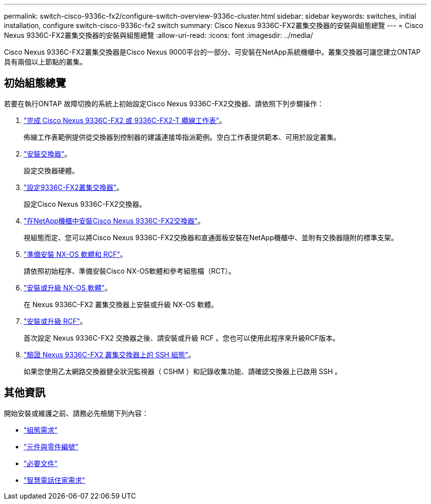 ---
permalink: switch-cisco-9336c-fx2/configure-switch-overview-9336c-cluster.html 
sidebar: sidebar 
keywords: switches, initial installation, configure switch-cisco-9336c-fx2 switch 
summary: Cisco Nexus 9336C-FX2叢集交換器的安裝與組態總覽 
---
= Cisco Nexus 9336C-FX2叢集交換器的安裝與組態總覽
:allow-uri-read: 
:icons: font
:imagesdir: ../media/


[role="lead"]
Cisco Nexus 9336C-FX2叢集交換器是Cisco Nexus 9000平台的一部分、可安裝在NetApp系統機櫃中。叢集交換器可讓您建立ONTAP 具有兩個以上節點的叢集。



== 初始組態總覽

若要在執行ONTAP 故障切換的系統上初始設定Cisco Nexus 9336C-FX2交換器、請依照下列步驟操作：

. link:setup-worksheet-9336c-cluster.html["完成 Cisco Nexus 9336C-FX2 或 9336C-FX2-T 纜線工作表"]。
+
佈線工作表範例提供從交換器到控制器的建議連接埠指派範例。空白工作表提供範本、可用於設定叢集。

. link:install-switch-9336c-cluster.html["安裝交換器"]。
+
設定交換器硬體。

. link:setup-switch-9336c-cluster.html["設定9336C-FX2叢集交換器"]。
+
設定Cisco Nexus 9336C-FX2交換器。

. link:install-switch-and-passthrough-panel-9336c-cluster.html["在NetApp機櫃中安裝Cisco Nexus 9336C-FX2交換器"]。
+
視組態而定、您可以將Cisco Nexus 9336C-FX2交換器和直通面板安裝在NetApp機櫃中、並附有交換器隨附的標準支架。

. link:install-nxos-overview-9336c-cluster.html["準備安裝 NX-OS 軟體和 RCF"]。
+
請依照初始程序、準備安裝Cisco NX-OS軟體和參考組態檔（RCT）。

. link:install-nxos-software-9336c-cluster.html["安裝或升級 NX-OS 軟體"]。
+
在 Nexus 9336C-FX2 叢集交換器上安裝或升級 NX-OS 軟體。

. link:install-upgrade-rcf-overview-cluster.html["安裝或升級 RCF"]。
+
首次設定 Nexus 9336C-FX2 交換器之後、請安裝或升級 RCF 。您也可以使用此程序來升級RCF版本。

. link:configure-ssh-keys.html["驗證 Nexus 9336C-FX2 叢集交換器上的 SSH 組態"]。
+
如果您使用乙太網路交換器健全狀況監視器（ CSHM ）和記錄收集功能、請確認交換器上已啟用 SSH 。





== 其他資訊

開始安裝或維護之前、請務必先檢閱下列內容：

* link:configure-reqs-9336c-cluster.html["組態需求"]
* link:components-9336c-cluster.html["元件與零件編號"]
* link:required-documentation-9336c-cluster.html["必要文件"]
* link:smart-call-9336c-cluster.html["智慧電話住家需求"]

